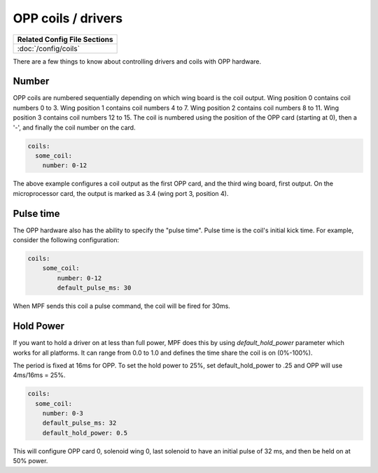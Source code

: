 OPP coils / drivers
===================

+------------------------------------------------------------------------------+
| Related Config File Sections                                                 |
+==============================================================================+
| :doc:`/config/coils`                                                         |
+------------------------------------------------------------------------------+


There are a few things to know about controlling drivers and coils
with OPP hardware.

Number
~~~~~~

OPP coils are numbered sequentially depending on which wing board
is the coil output.  Wing position 0 contains coil numbers 0 to 3.
Wing position 1 contains coil numbers 4 to 7.  Wing position 2
contains coil numbers 8 to 11.  Wing position 3 contains coil
numbers 12 to 15. The coil is numbered using the position of the
OPP card (starting at 0), then a '-', and finally the coil number
on the card.

.. code-block:: mpf-config

    coils:
      some_coil:
        number: 0-12

The above example configures a coil output as the first OPP card, and
the third wing board, first output.  On the microprocessor card, the
output is marked as 3.4 (wing port 3, position 4).

Pulse time
~~~~~~~~~~

The OPP hardware also has the ability to specify the "pulse time".
Pulse time is the coil's initial kick time. For
example, consider the following configuration:

.. code-block:: mpf-config

    coils:
        some_coil:
            number: 0-12
            default_pulse_ms: 30

When MPF sends this coil a pulse command, the coil will be fired for
30ms.

Hold Power
~~~~~~~~~~
If you want to hold a driver on at less than full power, MPF does this by using
*default_hold_power* parameter which works for all platforms. It can range from
0.0 to 1.0 and defines the time share the coil is on (0%-100%).

The period is fixed at 16ms for OPP. To set the hold power to 25%, set
default_hold_power to .25 and OPP will use 4ms/16ms = 25%.

.. code-block:: mpf-config

    coils:
      some_coil:
        number: 0-3
        default_pulse_ms: 32
        default_hold_power: 0.5

This will configure OPP card 0, solenoid wing 0, last solenoid to
have an initial pulse of 32 ms, and then be held on at 50% power.
